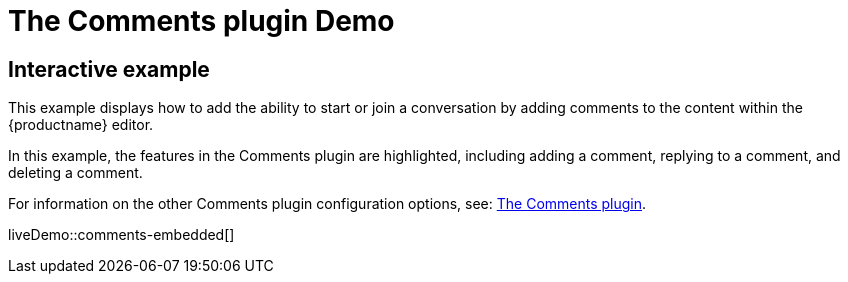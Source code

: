 = The Comments plugin Demo
:controls: toolbar button
:description: Tiny Comments provides the ability to add comments to the content and collaborate with other users for content editing.
:keywords: comments commenting tinycomments
:title_nav: Comments

== Interactive example

This example displays how to add the ability to start or join a conversation by adding comments to the content within the {productname} editor.

In this example, the features in the Comments plugin are highlighted, including adding a comment, replying to a comment, and deleting a comment.

// TODO: the next line contains a broken link as it has no adoc file counterpart
For information on the other Comments plugin configuration options, see: xref:plugins/premium/comments.adoc[The Comments plugin].

liveDemo::comments-embedded[]
